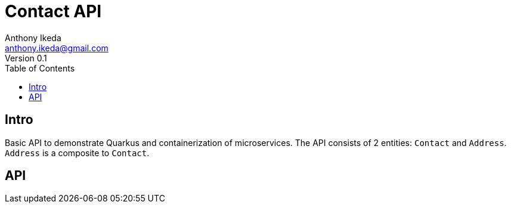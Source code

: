= Contact API
Anthony Ikeda <anthony.ikeda@gmail.com>
Version 0.1
:toc:
:icons: font

== Intro

Basic API to demonstrate Quarkus and containerization of microservices. The API consists of 2 entities: `Contact` and `Address`. `Address` is a composite to `Contact`.

== API

